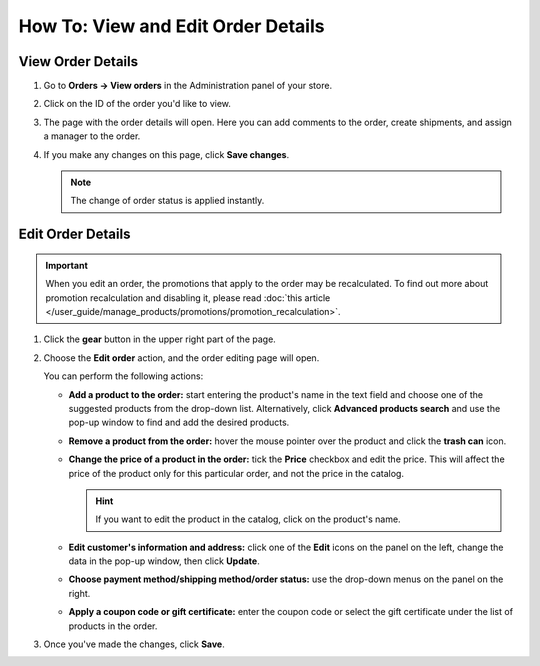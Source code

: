 ***********************************
How To: View and Edit Order Details
***********************************

==================
View Order Details
==================

#. Go to **Orders → View orders** in the Administration panel of your store.

#. Click on the ID of the order you'd like to view.

#. The page with the order details will open. Here you can add comments to the order, create shipments, and assign a manager to the order.

#. If you make any changes on this page, click **Save changes**.

   .. note::

       The change of order status is applied instantly.

   .. image:: img/order_details_page.png
        :align: center
        :alt: You can add comments to the order, assign a manager, and create shipments.

==================
Edit Order Details
==================

.. important::

    When you edit an order, the promotions that apply to the order may be recalculated. To find out more about promotion recalculation and disabling it, please read :doc:`this article </user_guide/manage_products/promotions/promotion_recalculation>`.

#. Click the **gear** button in the upper right part of the page.

#. Choose the **Edit order** action, and the order editing page will open.

   .. image:: img/order_editing_page.png
       :align: center
       :alt: The order editing page

   You can perform the following actions:

   * **Add a product to the order:** start entering the product's name in the text field and choose one of the suggested products from the drop-down list. Alternatively, click **Advanced products search** and use the pop-up window to find and add the desired products.

   * **Remove a product from the order:** hover the mouse pointer over the product and click the **trash can** icon.

   * **Change the price of a product in the order:** tick the **Price** checkbox and edit the price. This will affect the price of the product only for this particular order, and not the price in the catalog.

     .. hint::

         If you want to edit the product in the catalog, click on the product's name.

   * **Edit customer's information and address:** click one of the **Edit** icons on the panel on the left, change the data in the pop-up window, then click **Update**.

   * **Choose payment method/shipping method/order status:** use the drop-down menus on the panel on the right.

   * **Apply a coupon code or gift certificate:** enter the coupon code or select the gift certificate under the list of products in the order.

#. Once you've made the changes, click **Save**.
